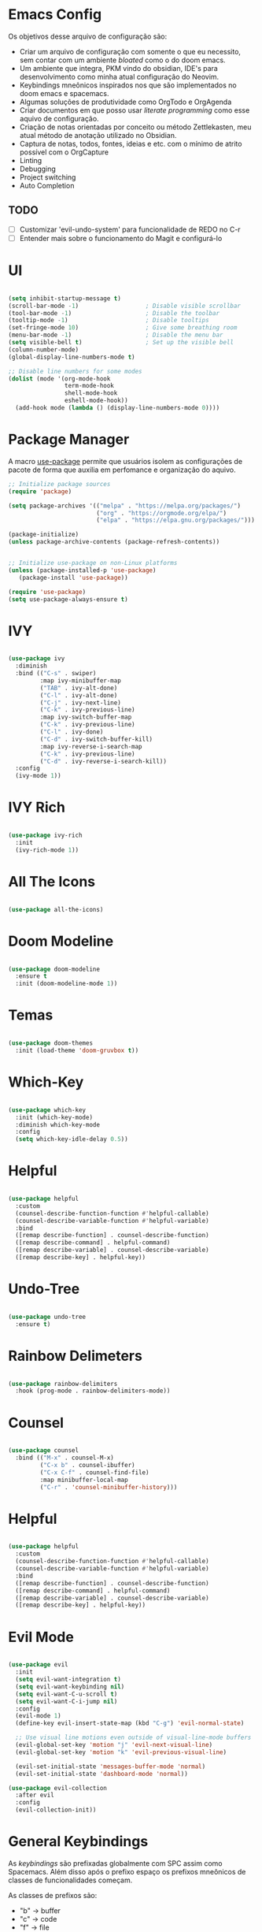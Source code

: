 * Emacs Config

Os objetivos desse arquivo de configuração são:
- Criar um arquivo de configuração com somente o que eu necessito, sem contar com um ambiente /bloated/ como o do doom emacs.
- Um ambiente que integra, PKM vindo do obsidian, IDE's para desenvolvimento como minha atual configuração do Neovim.
- Keybindings mneônicos inspirados nos que são implementados no doom emacs e spacemacs.
- Algumas soluções de produtividade como OrgTodo e OrgAgenda
- Criar documentos em que posso usar /literate programming/ como esse aquivo de configuração.
- Criação de notas orientadas por conceito ou método Zettlekasten, meu atual método de anotação utilizado no Obsidian.
- Captura de notas, todos, fontes, ideias e etc. com o mínimo de atrito possível com o OrgCapture
- Linting
- Debugging
- Project switching
- Auto Completion

** TODO
- [ ] Customizar 'evil-undo-system' para funcionalidade de REDO no C-r
- [ ] Entender mais sobre o funcionamento do Magit e configurá-lo

* UI

#+begin_src emacs-lisp

(setq inhibit-startup-message t)
(scroll-bar-mode -1)                   ; Disable visible scrollbar
(tool-bar-mode -1)                     ; Disable the toolbar
(tooltip-mode -1)                      ; Disable tooltips
(set-fringe-mode 10)                   ; Give some breathing room
(menu-bar-mode -1)                     ; Disable the menu bar
(setq visible-bell t)                  ; Set up the visible bell
(column-number-mode)
(global-display-line-numbers-mode t)

;; Disable line numbers for some modes
(dolist (mode '(org-mode-hook
                term-mode-hook
                shell-mode-hook
                eshell-mode-hook))
  (add-hook mode (lambda () (display-line-numbers-mode 0))))
#+end_src

* Package Manager
A macro [[https://jwiegley.github.io/use-package/][use-package]] permite que usuários isolem as configurações de pacote de forma que auxilia em perfomance e organização do aquivo.

#+begin_src emacs-lisp
;; Initialize package sources
(require 'package)

(setq package-archives '(("melpa" . "https://melpa.org/packages/")
                         ("org" . "https://orgmode.org/elpa/")
                         ("elpa" . "https://elpa.gnu.org/packages/")))

(package-initialize)
(unless package-archive-contents (package-refresh-contents))


;; Initialize use-package on non-Linux platforms
(unless (package-installed-p 'use-package)
   (package-install 'use-package))

(require 'use-package)
(setq use-package-always-ensure t)
#+end_src

* IVY

#+begin_src emacs-lisp

(use-package ivy
  :diminish
  :bind (("C-s" . swiper)
         :map ivy-minibuffer-map
         ("TAB" . ivy-alt-done)
         ("C-l" . ivy-alt-done)
         ("C-j" . ivy-next-line)
         ("C-k" . ivy-previous-line)
         :map ivy-switch-buffer-map
         ("C-k" . ivy-previous-line)
         ("C-l" . ivy-done)
         ("C-d" . ivy-switch-buffer-kill)
         :map ivy-reverse-i-search-map
         ("C-k" . ivy-previous-line)
         ("C-d" . ivy-reverse-i-search-kill))
  :config
  (ivy-mode 1))

#+end_src

* IVY Rich

#+begin_src emacs-lisp

(use-package ivy-rich
  :init
  (ivy-rich-mode 1))

#+end_src

* All The Icons

#+begin_src emacs-lisp

(use-package all-the-icons)

#+end_src

* Doom Modeline

#+begin_src emacs-lisp

(use-package doom-modeline
  :ensure t
  :init (doom-modeline-mode 1))

#+end_src

* Temas

#+begin_src emacs-lisp

(use-package doom-themes
  :init (load-theme 'doom-gruvbox t))

#+end_src

* Which-Key

#+begin_src emacs-lisp

(use-package which-key
  :init (which-key-mode)
  :diminish which-key-mode
  :config
  (setq which-key-idle-delay 0.5))

#+end_src

* Helpful

#+begin_src emacs-lisp

(use-package helpful
  :custom
  (counsel-describe-function-function #'helpful-callable)
  (counsel-describe-variable-function #'helpful-variable)
  :bind
  ([remap describe-function] . counsel-describe-function)
  ([remap describe-command] . helpful-command)
  ([remap describe-variable] . counsel-describe-variable)
  ([remap describe-key] . helpful-key))

#+end_src

* Undo-Tree

#+begin_src emacs-lisp

(use-package undo-tree
  :ensure t)

#+end_src

* Rainbow Delimeters

#+begin_src emacs-lisp

(use-package rainbow-delimiters
  :hook (prog-mode . rainbow-delimiters-mode))

#+end_src

* Counsel

#+begin_src emacs-lisp

(use-package counsel
  :bind (("M-x" . counsel-M-x)
         ("C-x b" . counsel-ibuffer)
         ("C-x C-f" . counsel-find-file)
         :map minibuffer-local-map
         ("C-r" . 'counsel-minibuffer-history)))

#+end_src

* Helpful

#+begin_src emacs-lisp

(use-package helpful
  :custom
  (counsel-describe-function-function #'helpful-callable)
  (counsel-describe-variable-function #'helpful-variable)
  :bind
  ([remap describe-function] . counsel-describe-function)
  ([remap describe-command] . helpful-command)
  ([remap describe-variable] . counsel-describe-variable)
  ([remap describe-key] . helpful-key))

#+end_src

* Evil Mode

#+begin_src emacs-lisp

(use-package evil
  :init
  (setq evil-want-integration t)
  (setq evil-want-keybinding nil)
  (setq evil-want-C-u-scroll t)
  (setq evil-want-C-i-jump nil)
  :config
  (evil-mode 1)
  (define-key evil-insert-state-map (kbd "C-g") 'evil-normal-state)

  ;; Use visual line motions even outside of visual-line-mode buffers
  (evil-global-set-key 'motion "j" 'evil-next-visual-line)
  (evil-global-set-key 'motion "k" 'evil-previous-visual-line)

  (evil-set-initial-state 'messages-buffer-mode 'normal)
  (evil-set-initial-state 'dashboard-mode 'normal))

(use-package evil-collection
  :after evil
  :config
  (evil-collection-init))

#+end_src

* General Keybindings

As /keybindings/ são prefixadas globalmente com SPC assim como Spacemacs. Além disso após o prefixo espaço os prefixos mneônicos de classes de funcionalidades começam.

As classes de prefixos são:
- "b" -> buffer
- "c" -> code
- "f" -> file
- "g" -> git
- "i" -> insert
- "n" -> notas
- "o" -> open
- "p" -> project
- "q" -> quit/session
- "r" -> remote
- "s" -> search
- "t" -> toggle

| Keybind | Descrição |
|         |           |

#+begin_src emacs-lisp
(global-set-key (kbd "<escape>") 'keyboard-escape-quit)
#+end_src

* Projectile

#+begin_src emacs-lisp

(use-package projectile
  :diminish projectile-mode
  :config (projectile-mode)
  :custom ((projectile-completion-system 'ivy))
  :bind-keymap
  ("C-c p" . projectile-command-map)
  :init
  (when (file-directory-p "~/Projetos")
    (setq projectile-project-search-path '("~/Projetos")))
  (setq projectile-switch-project-action #'projectile-dired))

#+end_src

* Counsel Projectile

#+begin_src emacs-lisp

(use-package counsel-projectile
  :config (counsel-projectile-mode))

#+end_src

* TODO Magit

#+begin_src emacs-lisp :tangle no

(use-package magit
  :custom
  (magit-display-buffer-function #'magit-display-buffer-same-window-except-diff-v1))

#+end_src

* Dashboard
* Org Mode

#+begin_src emacs-lisp

(defun hmvs/org-mode-setup ()
  (org-indent-mode)
  (variable-pitch-mode 1)
  (visual-line-mode 1))

(use-package org
  :hook (org-mode . hmvs/org-mode-setup)
  :config
  (setq org-ellipsis " ▾"))

#+end_src

* Org bullets

#+begin_src emacs-lisp

(use-package org-bullets
  :after org
  :hook (org-mode . org-bullets-mode)
  :custom
  (org-bullets-bullet-list '("◉" "○" "●" "○" "●" "○" "●")))

#+end_src

* Visual Fill column

#+begin_src emacs-lisp

(defun hmvs/org-mode-visual-fill ()
  (setq visual-fill-column-width 100
        visual-fill-column-center-text t)
  (visual-fill-column-mode 1))

(use-package visual-fill-column
  :hook (org-mode . hmvs/org-mode-visual-fill))

#+end_src

